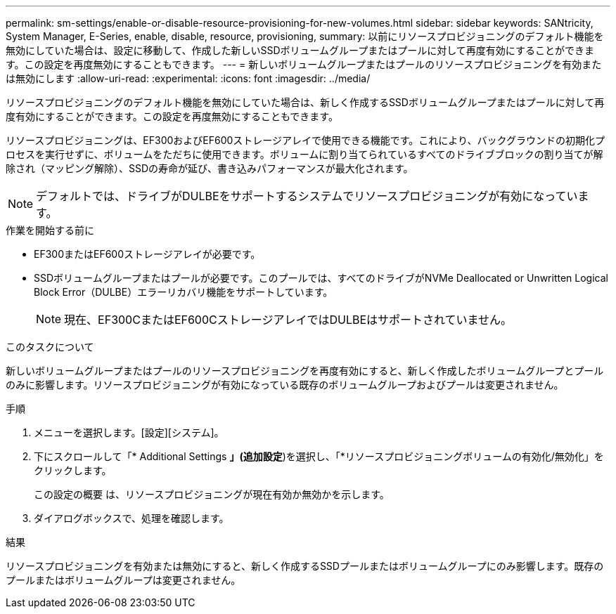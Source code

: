 ---
permalink: sm-settings/enable-or-disable-resource-provisioning-for-new-volumes.html 
sidebar: sidebar 
keywords: SANtricity, System Manager, E-Series, enable, disable, resource, provisioning, 
summary: 以前にリソースプロビジョニングのデフォルト機能を無効にしていた場合は、設定に移動して、作成した新しいSSDボリュームグループまたはプールに対して再度有効にすることができます。この設定を再度無効にすることもできます。 
---
= 新しいボリュームグループまたはプールのリソースプロビジョニングを有効または無効にします
:allow-uri-read: 
:experimental: 
:icons: font
:imagesdir: ../media/


[role="lead"]
リソースプロビジョニングのデフォルト機能を無効にしていた場合は、新しく作成するSSDボリュームグループまたはプールに対して再度有効にすることができます。この設定を再度無効にすることもできます。

リソースプロビジョニングは、EF300およびEF600ストレージアレイで使用できる機能です。これにより、バックグラウンドの初期化プロセスを実行せずに、ボリュームをただちに使用できます。ボリュームに割り当てられているすべてのドライブブロックの割り当てが解除され（マッピング解除）、SSDの寿命が延び、書き込みパフォーマンスが最大化されます。


NOTE: デフォルトでは、ドライブがDULBEをサポートするシステムでリソースプロビジョニングが有効になっています。

.作業を開始する前に
* EF300またはEF600ストレージアレイが必要です。
* SSDボリュームグループまたはプールが必要です。このプールでは、すべてのドライブがNVMe Deallocated or Unwritten Logical Block Error（DULBE）エラーリカバリ機能をサポートしています。
+

NOTE: 現在、EF300CまたはEF600CストレージアレイではDULBEはサポートされていません。



.このタスクについて
新しいボリュームグループまたはプールのリソースプロビジョニングを再度有効にすると、新しく作成したボリュームグループとプールのみに影響します。リソースプロビジョニングが有効になっている既存のボリュームグループおよびプールは変更されません。

.手順
. メニューを選択します。[設定][システム]。
. 下にスクロールして「* Additional Settings *」(追加設定*)を選択し、「*リソースプロビジョニングボリュームの有効化/無効化」をクリックします。
+
この設定の概要 は、リソースプロビジョニングが現在有効か無効かを示します。

. ダイアログボックスで、処理を確認します。


.結果
リソースプロビジョニングを有効または無効にすると、新しく作成するSSDプールまたはボリュームグループにのみ影響します。既存のプールまたはボリュームグループは変更されません。

